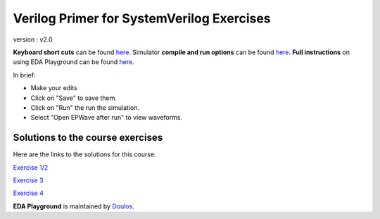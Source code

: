 ##########################################
Verilog Primer for SystemVerilog Exercises
##########################################

version : v2.0

**Keyboard short cuts** can be found `here <http://eda-playground.readthedocs.org/en/latest/edaplayground_shortcuts.html>`_. Simulator **compile and run options** can be found `here <http://eda-playground.readthedocs.org/en/latest/compile_run_options.html>`_. **Full instructions** on using EDA Playground can be found `here <http://eda-playground.readthedocs.org/en/latest/>`_.

In brief:

* Make your edits

* Click on "Save" to save them.

* Click on "Run" the run the simulation.

* Select "Open EPWave after run" to view waveforms.


*********************************
Solutions to the course exercises
*********************************

Here are the links to the solutions for this course:

`Exercise 1/2 <https://courses.edaplayground.com/x/5DFC>`_

`Exercise 3 <https://courses.edaplayground.com/x/348e>`_

`Exercise 4 <https://courses.edaplayground.com/x/2ZRh>`_


**EDA Playground** is maintained by `Doulos <http://courses.doulos.com>`_.
